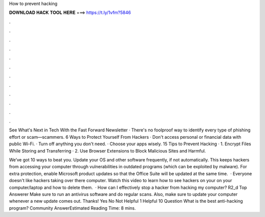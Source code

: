 How to prevent hacking



𝐃𝐎𝐖𝐍𝐋𝐎𝐀𝐃 𝐇𝐀𝐂𝐊 𝐓𝐎𝐎𝐋 𝐇𝐄𝐑𝐄 ===> https://t.ly/1vfm?5846



.



.



.



.



.



.



.



.



.



.



.



.

See What's Next in Tech With the Fast Forward Newsletter · There's no foolproof way to identify every type of phishing effort or scam—scammers. 6 Ways to Protect Yourself From Hackers · Don't access personal or financial data with public Wi-Fi. · Turn off anything you don't need. · Choose your apps wisely. 15 Tips to Prevent Hacking · 1. Encrypt Files While Storing and Transferring · 2. Use Browser Extensions to Block Malicious Sites and Harmful.

We’ve got 10 ways to beat you. Update your OS and other software frequently, if not automatically. This keeps hackers from accessing your computer through vulnerabilities in outdated programs (which can be exploited by malware). For extra protection, enable Microsoft product updates so that the Office Suite will be updated at the same time.  · Everyone doesn't like hackers taking over there computer. Watch this video to learn how to see hackers on your on your computer/laptop and how to delete them.  · How can I effectively stop a hacker from hacking my computer? R2_d Top Answerer Make sure to run an antivirus software and do regular scans. Also, make sure to update your computer whenever a new update comes out. Thanks! Yes No Not Helpful 1 Helpful 10 Question What is the best anti-hacking program? Community AnswerEstimated Reading Time: 8 mins.
